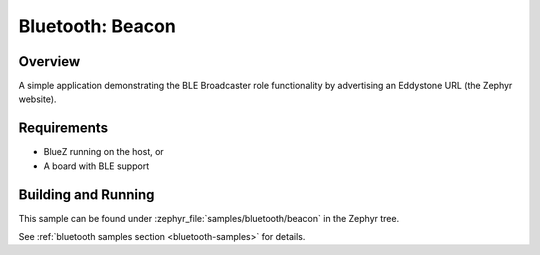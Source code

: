 .. _bluetooth-beacon-sample:

Bluetooth: Beacon
#################

Overview
********

A simple application demonstrating the BLE Broadcaster role functionality by
advertising an Eddystone URL (the Zephyr website).



Requirements
************

* BlueZ running on the host, or
* A board with BLE support

Building and Running
********************

This sample can be found under :zephyr_file:`samples/bluetooth/beacon` in the
Zephyr tree.

See :ref:`bluetooth samples section <bluetooth-samples>` for details.
